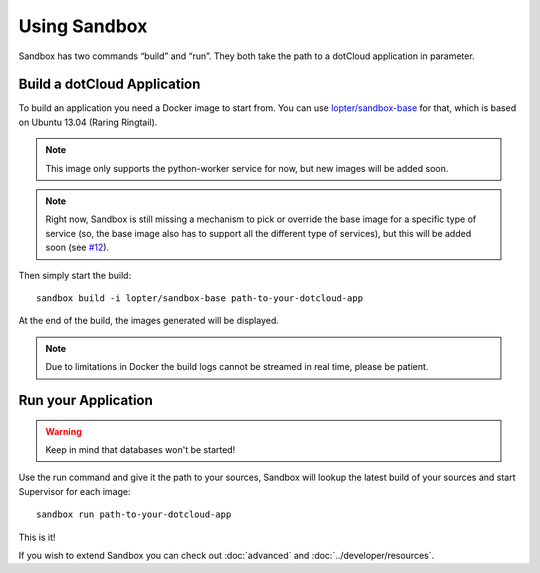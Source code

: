 Using Sandbox
=============

Sandbox has two commands “build” and “run”. They both take the path to a
dotCloud application in parameter.

Build a dotCloud Application
----------------------------

To build an application you need a Docker image to start from. You can use
`lopter/sandbox-base`_ for that, which is based on Ubuntu 13.04 (Raring
Ringtail).

.. note::

   This image only supports the python-worker service for now, but new images
   will be added soon.

.. note::

   Right now, Sandbox is still missing a mechanism to pick or override the base
   image for a specific type of service (so, the base image also has to support
   all the different type of services), but this will be added soon (see
   `#12`_).

.. _lopter/sandbox-base: https://index.docker.io/u/lopter/sandbox-base/
.. _#12: https://github.com/dotcloud/sandbox/issues/12

Then simply start the build::

    sandbox build -i lopter/sandbox-base path-to-your-dotcloud-app

At the end of the build, the images generated will be displayed.

.. note::

   Due to limitations in Docker the build logs cannot be streamed in real time,
   please be patient.

Run your Application
--------------------

.. warning:: Keep in mind that databases won't be started!

Use the run command and give it the path to your sources, Sandbox will lookup
the latest build of your sources and start Supervisor for each image::

    sandbox run path-to-your-dotcloud-app

This is it!

If you wish to extend Sandbox you can check out :doc:`advanced` and
:doc:`../developer/resources`.

.. vim: set tw=80 spelllang=en spell:
